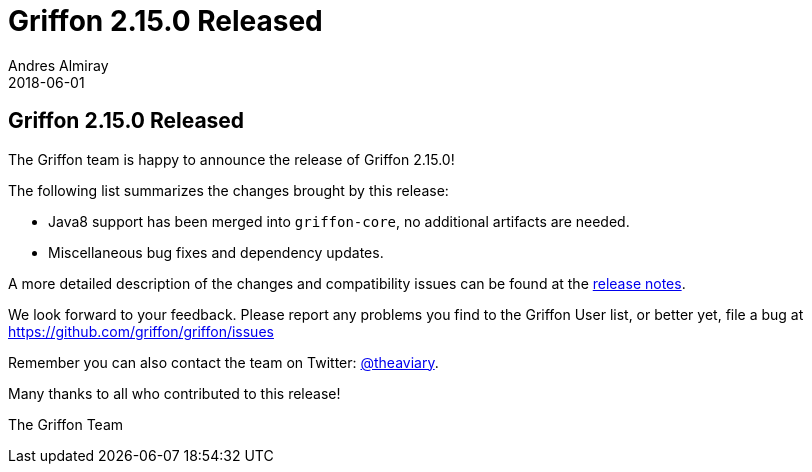 = Griffon 2.15.0 Released
Andres Almiray
2018-06-01
:jbake-type: post
:jbake-status: published
:category: news
:linkattrs:
:idprefix:
:path-griffon-core: /guide/2.15.0/api/griffon/core

== Griffon 2.15.0 Released

The Griffon team is happy to announce the release of Griffon 2.15.0!

The following list summarizes the changes brought by this release:

 * Java8 support has been merged into `griffon-core`, no additional artifacts are needed.
 * Miscellaneous bug fixes and dependency updates.

A more detailed description of the changes and compatibility issues can be found at the link:/releasenotes/griffon_2.15.0.html[release notes, window="_blank"].

We look forward to your feedback. Please report any problems you find to the Griffon User list,
or better yet, file a bug at https://github.com/griffon/griffon/issues

Remember you can also contact the team on Twitter: https://twitter.com/theaviary[@theaviary].

Many thanks to all who contributed to this release!

The Griffon Team

